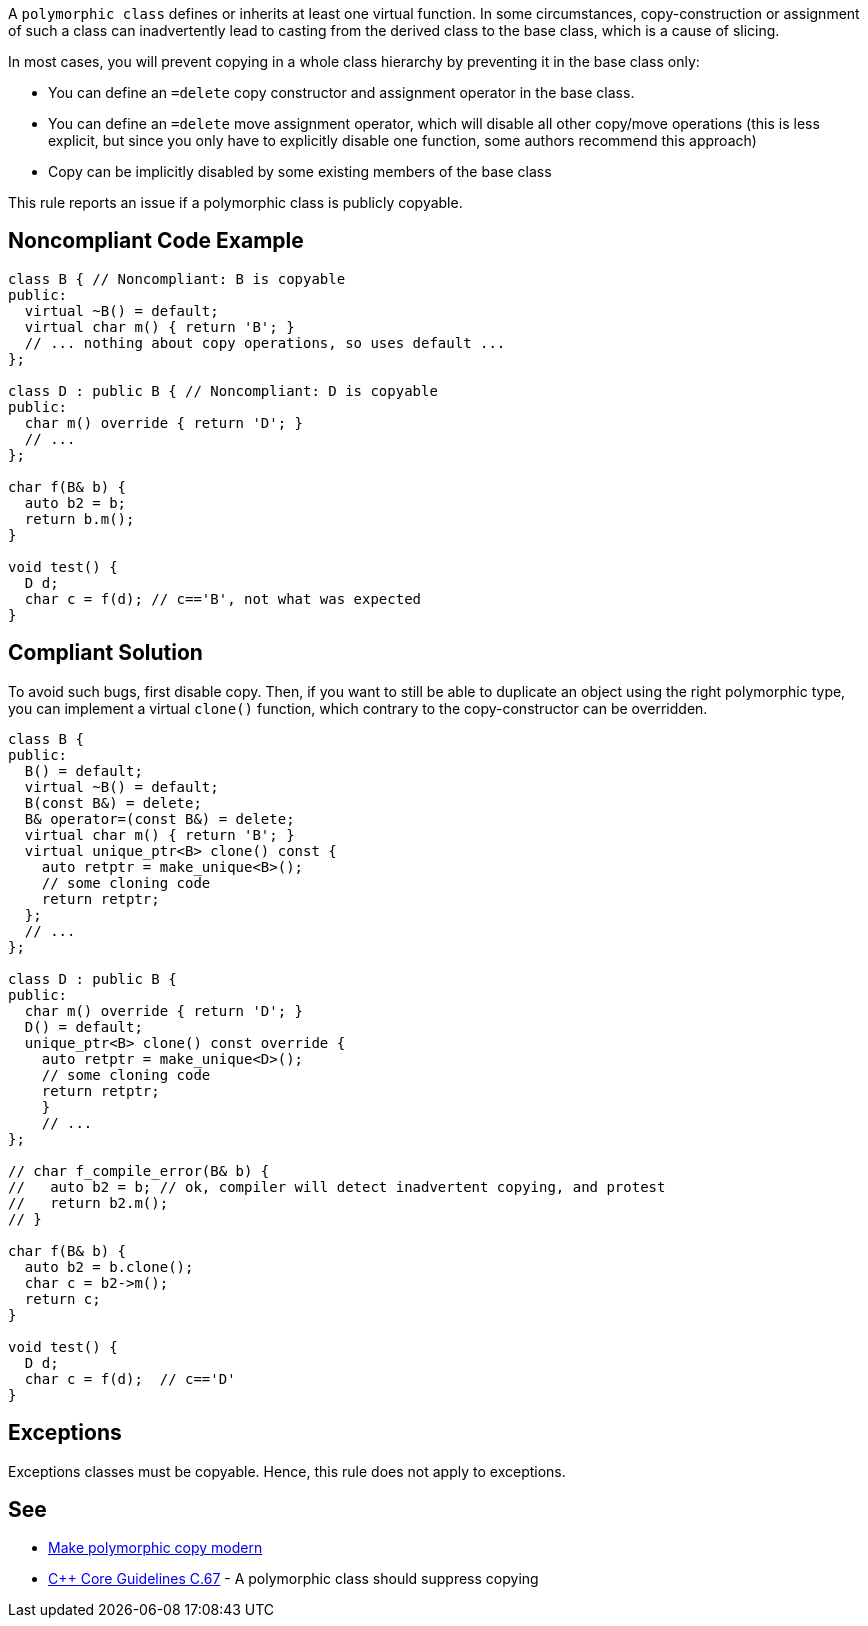 A ``polymorphic class`` defines or inherits at least one virtual function. In some circumstances, copy-construction or assignment of such a class can inadvertently lead to casting from the derived class to the base class, which is a cause of slicing.

In most cases, you will prevent copying in a whole class hierarchy by preventing it in the base class only:

* You can define an ``=delete`` copy constructor and assignment operator in the base class.
* You can define an ``=delete`` move assignment operator, which will disable all other copy/move operations (this is less explicit, but since you only have to explicitly disable one function, some authors recommend this approach)
* Copy can be implicitly disabled by some existing members of the base class

This rule reports an issue if a polymorphic class is publicly copyable.


== Noncompliant Code Example

----
class B { // Noncompliant: B is copyable
public:
  virtual ~B() = default;
  virtual char m() { return 'B'; }
  // ... nothing about copy operations, so uses default ...
};

class D : public B { // Noncompliant: D is copyable
public:
  char m() override { return 'D'; }
  // ...
};

char f(B& b) {
  auto b2 = b;
  return b.m();
}

void test() {
  D d;
  char c = f(d); // c=='B', not what was expected
}
----


== Compliant Solution

To avoid such bugs, first disable copy.
Then, if you want to still be able to duplicate an object using the right polymorphic type, you can implement a virtual ``clone()`` function, which contrary to the copy-constructor can be overridden.

----
class B {
public:
  B() = default;
  virtual ~B() = default;
  B(const B&) = delete;
  B& operator=(const B&) = delete;
  virtual char m() { return 'B'; }
  virtual unique_ptr<B> clone() const {
    auto retptr = make_unique<B>();
    // some cloning code
    return retptr;      
  };
  // ...
};

class D : public B {
public:
  char m() override { return 'D'; }
  D() = default;
  unique_ptr<B> clone() const override {
    auto retptr = make_unique<D>();
    // some cloning code
    return retptr;
    }
    // ...
};

// char f_compile_error(B& b) {
//   auto b2 = b; // ok, compiler will detect inadvertent copying, and protest
//   return b2.m(); 
// }

char f(B& b) {
  auto b2 = b.clone();
  char c = b2->m();
  return c; 
}

void test() {
  D d;
  char c = f(d);  // c=='D'
}
----


== Exceptions

Exceptions classes must be copyable. Hence, this rule does not apply to exceptions.


== See

* https://www.fluentcpp.com/2017/09/08/make-polymorphic-copy-modern-cpp/[Make polymorphic copy modern]
* https://github.com/isocpp/CppCoreGuidelines/blob/036324/CppCoreGuidelines.md#c67-a-polymorphic-class-should-suppress-copying[C++ Core Guidelines C.67] - A polymorphic class should suppress copying


